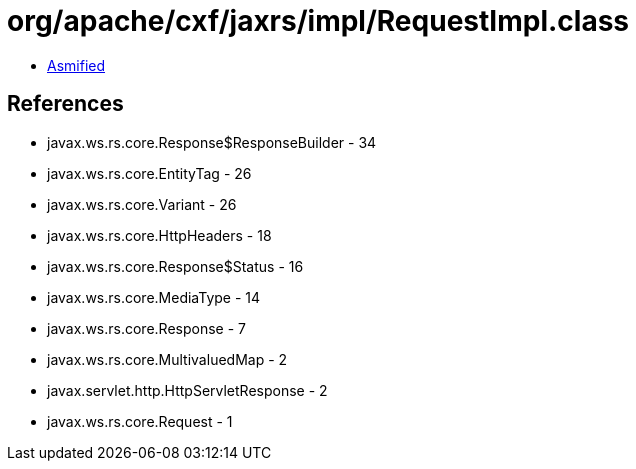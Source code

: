 = org/apache/cxf/jaxrs/impl/RequestImpl.class

 - link:RequestImpl-asmified.java[Asmified]

== References

 - javax.ws.rs.core.Response$ResponseBuilder - 34
 - javax.ws.rs.core.EntityTag - 26
 - javax.ws.rs.core.Variant - 26
 - javax.ws.rs.core.HttpHeaders - 18
 - javax.ws.rs.core.Response$Status - 16
 - javax.ws.rs.core.MediaType - 14
 - javax.ws.rs.core.Response - 7
 - javax.ws.rs.core.MultivaluedMap - 2
 - javax.servlet.http.HttpServletResponse - 2
 - javax.ws.rs.core.Request - 1
